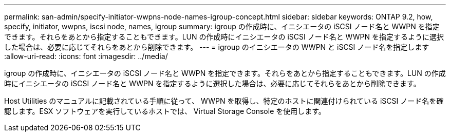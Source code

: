 ---
permalink: san-admin/specify-initiator-wwpns-node-names-igroup-concept.html 
sidebar: sidebar 
keywords: ONTAP 9.2, how, specify, initiator, wwpns, iscsi node, names, igroup 
summary: igroup の作成時に、イニシエータの iSCSI ノード名と WWPN を指定できます。それらをあとから指定することもできます。LUN の作成時にイニシエータの iSCSI ノード名と WWPN を指定するように選択した場合は、必要に応じてそれらをあとから削除できます。 
---
= igroup のイニシエータの WWPN と iSCSI ノード名を指定します
:allow-uri-read: 
:icons: font
:imagesdir: ../media/


[role="lead"]
igroup の作成時に、イニシエータの iSCSI ノード名と WWPN を指定できます。それらをあとから指定することもできます。LUN の作成時にイニシエータの iSCSI ノード名と WWPN を指定するように選択した場合は、必要に応じてそれらをあとから削除できます。

Host Utilities のマニュアルに記載されている手順に従って、 WWPN を取得し、特定のホストに関連付けられている iSCSI ノード名を確認します。ESX ソフトウェアを実行しているホストでは、 Virtual Storage Console を使用します。
